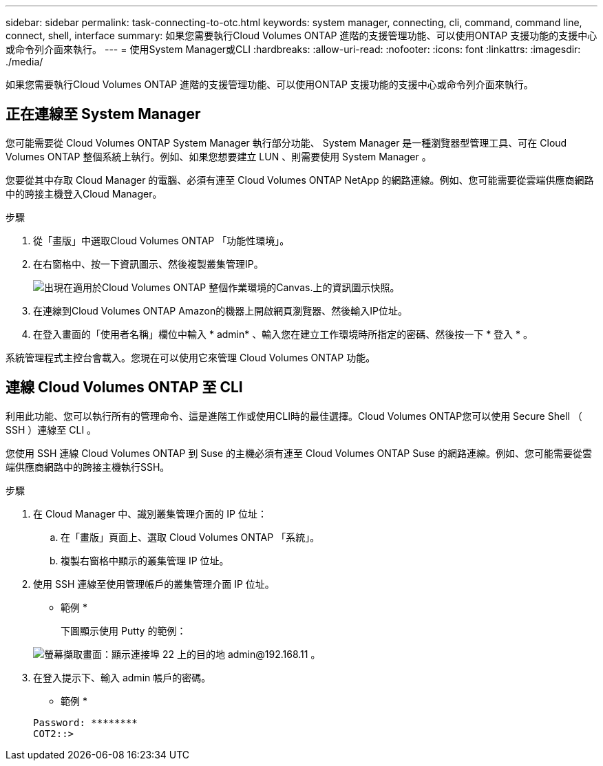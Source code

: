 ---
sidebar: sidebar 
permalink: task-connecting-to-otc.html 
keywords: system manager, connecting, cli, command, command line, connect, shell, interface 
summary: 如果您需要執行Cloud Volumes ONTAP 進階的支援管理功能、可以使用ONTAP 支援功能的支援中心或命令列介面來執行。 
---
= 使用System Manager或CLI
:hardbreaks:
:allow-uri-read: 
:nofooter: 
:icons: font
:linkattrs: 
:imagesdir: ./media/


如果您需要執行Cloud Volumes ONTAP 進階的支援管理功能、可以使用ONTAP 支援功能的支援中心或命令列介面來執行。



== 正在連線至 System Manager

您可能需要從 Cloud Volumes ONTAP System Manager 執行部分功能、 System Manager 是一種瀏覽器型管理工具、可在 Cloud Volumes ONTAP 整個系統上執行。例如、如果您想要建立 LUN 、則需要使用 System Manager 。

您要從其中存取 Cloud Manager 的電腦、必須有連至 Cloud Volumes ONTAP NetApp 的網路連線。例如、您可能需要從雲端供應商網路中的跨接主機登入Cloud Manager。

ifdef::aws[]


NOTE: 當部署於多個 AWS 可用性區域時、 Cloud Volumes ONTAP 使用浮動 IP 位址進行叢集管理介面、這表示外部路由無法使用。您必須從屬於同一個路由網域的主機連線。

endif::aws[]

.步驟
. 從「畫版」中選取Cloud Volumes ONTAP 「功能性環境」。
. 在右窗格中、按一下資訊圖示、然後複製叢集管理IP。
+
image:screenshot-cvo-info.png["出現在適用於Cloud Volumes ONTAP 整個作業環境的Canvas.上的資訊圖示快照。"]

. 在連線到Cloud Volumes ONTAP Amazon的機器上開啟網頁瀏覽器、然後輸入IP位址。
. 在登入畫面的「使用者名稱」欄位中輸入 * admin* 、輸入您在建立工作環境時所指定的密碼、然後按一下 * 登入 * 。


系統管理程式主控台會載入。您現在可以使用它來管理 Cloud Volumes ONTAP 功能。



== 連線 Cloud Volumes ONTAP 至 CLI

利用此功能、您可以執行所有的管理命令、這是進階工作或使用CLI時的最佳選擇。Cloud Volumes ONTAP您可以使用 Secure Shell （ SSH ）連線至 CLI 。

您使用 SSH 連線 Cloud Volumes ONTAP 到 Suse 的主機必須有連至 Cloud Volumes ONTAP Suse 的網路連線。例如、您可能需要從雲端供應商網路中的跨接主機執行SSH。

ifdef::aws[]


NOTE: 當部署於多個 AZs 時 Cloud Volumes ONTAP 、使用浮動 IP 位址進行叢集管理介面、這表示外部路由無法使用。您必須從屬於同一個路由網域的主機連線。

endif::aws[]

.步驟
. 在 Cloud Manager 中、識別叢集管理介面的 IP 位址：
+
.. 在「畫版」頁面上、選取 Cloud Volumes ONTAP 「系統」。
.. 複製右窗格中顯示的叢集管理 IP 位址。


. 使用 SSH 連線至使用管理帳戶的叢集管理介面 IP 位址。
+
* 範例 *

+
下圖顯示使用 Putty 的範例：

+
image:screenshot_cli2.gif["螢幕擷取畫面：顯示連接埠 22 上的目的地 admin@192.168.11 。"]

. 在登入提示下、輸入 admin 帳戶的密碼。
+
* 範例 *

+
....
Password: ********
COT2::>
....

